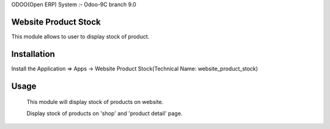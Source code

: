 ODOO(Open ERP) System :- Odoo-9C branch 9.0


Website Product Stock
=====================

This module allows to user to display stock of product.

Installation 
============

Install the Application => Apps -> Website Product Stock(Technical Name: website_product_stock)


Usage
=====

 This module will display stock of products on website.

 Display stock of products on 'shop' and 'product detail' page.
 
